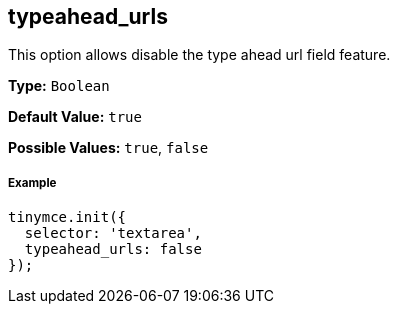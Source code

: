 [[typeahead_urls]]
== typeahead_urls

This option allows disable the type ahead url field feature.

*Type:* `Boolean`

*Default Value:* `true`

*Possible Values:* `true`, `false`

[discrete#example]
===== Example

[source,js]
----
tinymce.init({
  selector: 'textarea',
  typeahead_urls: false
});
----
